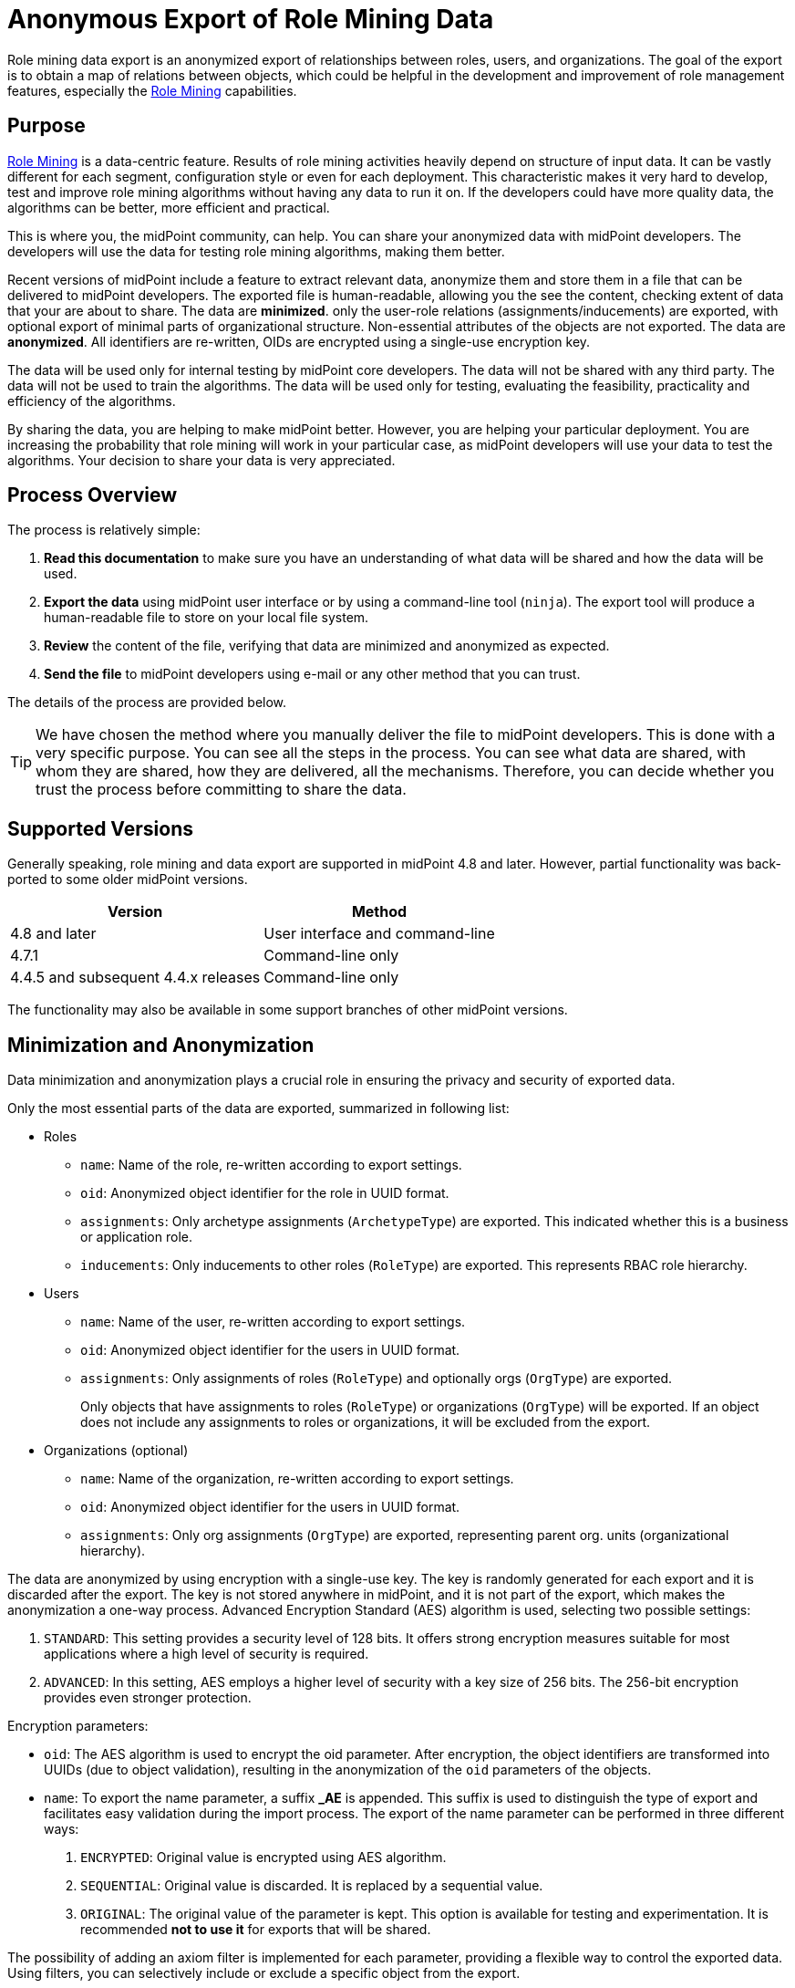 = Anonymous Export of Role Mining Data
:page-toc: top
:page-nav-title: Anonymous Data Export
:page-upkeep-status: green

Role mining data export is an anonymized export of relationships between roles, users, and
organizations.
The goal of the export is to obtain a map of relations between objects, which could
be helpful in the development and improvement of role management features, especially the xref:..[Role Mining] capabilities.

== Purpose

xref:..[Role Mining] is a data-centric feature.
Results of role mining activities heavily depend on structure of input data.
It can be vastly different for each segment, configuration style or even for each deployment.
This characteristic makes it very hard to develop, test and improve role mining algorithms without having any data to run it on.
If the developers could have more quality data, the algorithms can be better, more efficient and practical.

This is where you, the midPoint community, can help.
You can share your anonymized data with midPoint developers.
The developers will use the data for testing role mining algorithms, making them better.

Recent versions of midPoint include a feature to extract relevant data, anonymize them and store them in a file that can be delivered to midPoint developers.
The exported file is human-readable, allowing you the see the content, checking extent of data that your are about to share.
The data are *minimized*. only the user-role relations (assignments/inducements) are exported, with optional export of minimal parts of organizational structure.
Non-essential attributes of the objects are not exported.
The data are *anonymized*.
All identifiers are re-written, OIDs are encrypted using a single-use encryption key.

The data will be used only for internal testing by midPoint core developers.
The data will not be shared with any third party.
The data will not be used to train the algorithms.
The data will be used only for testing, evaluating the feasibility, practicality and efficiency of the algorithms.

By sharing the data, you are helping to make midPoint better.
However, you are helping your particular deployment.
You are increasing the probability that role mining will work in your particular case, as midPoint developers will use your data to test the algorithms.
Your decision to share your data is very appreciated.

== Process Overview

The process is relatively simple:

. *Read this documentation* to make sure you have an understanding of what data will be shared and how the data will be used.

. *Export the data* using midPoint user interface or by using a command-line tool (`ninja`).
The export tool will produce a human-readable file to store on your local file system.

. *Review* the content of the file, verifying that data are minimized and anonymized as expected.

. *Send the file* to midPoint developers using e-mail or any other method that you can trust.

The details of the process are provided below.

TIP: We have chosen the method where you manually deliver the file to midPoint developers.
This is done with a very specific purpose.
You can see all the steps in the process.
You can see what data are shared, with whom they are shared, how they are delivered, all the mechanisms.
Therefore, you can decide whether you trust the process before committing to share the data.

== Supported Versions

Generally speaking, role mining and data export are supported in midPoint 4.8 and later.
However, partial functionality was back-ported to some older midPoint versions.

[%autowidth]
|====
| Version | Method

| 4.8 and later
| User interface and command-line

| 4.7.1
| Command-line only

| 4.4.5 and subsequent 4.4.x releases
| Command-line only

|====

The functionality may also be available in some support branches of other midPoint versions.

== Minimization and Anonymization

Data minimization and anonymization plays a crucial role in ensuring the privacy and security of exported data.

Only the most essential parts of the data are exported, summarized in following list:

* Roles

** `name`: Name of the role, re-written according to export settings.
** `oid`: Anonymized object identifier for the role in UUID format.
** `assignments`: Only archetype assignments (`ArchetypeType`) are exported. This indicated whether this is a business or application role.
** `inducements`: Only inducements to other roles (`RoleType`) are exported. This represents RBAC role hierarchy.

* Users

** `name`: Name of the user, re-written according to export settings.
** `oid`: Anonymized object identifier for the users in UUID format.
** `assignments`: Only assignments of roles (`RoleType`) and optionally orgs (`OrgType`) are exported.
+
Only objects that have assignments to roles (`RoleType`) or organizations (`OrgType`)
will be exported. If an object does not include any assignments to roles or organizations, it will
be excluded from the export.

* Organizations (optional)
** `name`: Name of the organization, re-written according to export settings.
** `oid`: Anonymized object identifier for the users in UUID format.
** `assignments`: Only org assignments (`OrgType`) are exported, representing parent org. units (organizational hierarchy).

The data are anonymized by using encryption with a single-use key.
The key is randomly generated for each export and it is discarded after the export.
The key is not stored anywhere in midPoint, and it is not part of the export, which makes the anonymization a one-way process.
Advanced Encryption Standard (AES) algorithm is used, selecting two possible settings:

1. `STANDARD`: This setting provides a security level of 128 bits. It offers strong encryption
measures suitable for most applications where a high level of security is required.
2. `ADVANCED`: In this setting, AES employs a higher level of security with a key size of 256 bits.
The 256-bit encryption provides even stronger protection.

Encryption parameters:

* `oid`: The AES algorithm is used to encrypt the oid parameter. After encryption, the object identifiers are transformed
into UUIDs (due to object validation), resulting in the anonymization of the `oid` parameters of the
objects.
* `name`: To export the name parameter, a suffix *_AE* is appended. This suffix is used to distinguish
the type of export and facilitates easy validation during the import process. The export of the name
parameter can be performed in three different ways:

1. `ENCRYPTED`: Original value is encrypted using AES algorithm.
2. `SEQUENTIAL`:  Original value is discarded. It is replaced by a sequential value.
3. `ORIGINAL`: The original value of the parameter is kept. This option is available for testing and experimentation. It is recommended *not to use it* for exports that will be shared.


The possibility of adding an axiom filter is implemented for each parameter, providing a flexible
way to control the exported data. Using filters, you can selectively include or exclude a specific
object from the export.

[NOTE]
When exporting assignments and inducements of the roles (`RoleType`) objects, as well as assignments
of the orgs (`OrgType`) objects, the filtering of roles and organizations takes effect.

Axiom filters can be used for different objects types:

1. `Roles`: Filtering roles (`RoleType`) objects.
+
.Example: Filter all roles that are assigned to a user object.
[source,bash]
----
. referencedBy (@type = UserType and @path = roleMembershipRef)
----
2. `Users`: Filtering users (`UserType`) objects.
+
.Example: Filter all users whose accounts are not associated with a specific resource.
[source,bash]
----
linkRef/@ not matches (
. type ShadowType
and resourceRef not matches (oid = "093ba5b5-7b15-470a-a147-889d09c2850f"))
----
3. `Organizations`: Filtering organizations (`OrgType`) objects.
+
.Example: Filter all organizations that are assigned to a user object.
[source,bash]
----
. referencedBy (@type = UserType and @path = assignment/targetRef)
----

.Example of using axiom filters in export dialog.
image::images/filter-tutorial.png[Role mining location,width=1300]

By using axiom filters, you can modify the export process to ensure that only relevant data that meets the specified criteria is included in the export.

== Role Categories

Some role mining algorithms may need to distinguish application role and business role.
Application roles are usually the smallest (atomic) roles, the smallest sets of privileges that identity management system can assign.
Business roles are usually groupings of application roles, and possible other business roles.
Business roles are supposed to be assigned to users, modeling their business responsibilities.

There are several scenarios where the distinction between business and application roles may be important.
For example:

* We will try to discard all business roles.
We will run role mining algorithm on application roles only.
If the algorithm is good, it should re-create at least some business roles that were provided in the original export.

* We may try to find patterns similar to existing business roles in the (unused) application roles.

* We will use the data to validate our assumptions and algorithms limitations.
E.g. the data can tell us whether our assumption that application roles do not contain other application roles is correct.

As there is no wide-spread standardized way to distinguish application and business role in midPoint yet,
the export process provides a couple of ways to distinguish them:

1. Utilizing archetypes.
2. Using prefixes and suffixes.

When a role is identified within a particular category, the export process include and fills <identifier> element indicating the role category (e.g., "Business role" or "Application role").
In the case of archetype-based identification, the exported role assignment includes the unencrypted archetype oid (due to import validation).

== Example of Export File

The exported file will have the same basic structure as regular midPoint objects have.
However, the data are minimized and anonymized.

.Example of an exported XML file
[source,xml]
----
<?xml version="1.0" encoding="UTF-8"?>
<objects xmlns="...">

    <!--Example role 1. -->
    <!--Encrypted and transformed oid to UUID-->
    <role oid="364f9e81-72e5-37a5-a282-7f02e403f26e" xmlns="...">
        <!--Encrypted name parameter-->
        <name>4++mJ4Ehm7sTdmb+H/+sCQ==_AE</name>
    </role>

    <!--Example role 2. -->
    <!--Encrypted and transformed oid to UUID-->
	<role xmlns="..." oid="dcee8444-a2a9-3587-a4c9-4f662a353fbc">
        <!--Encrypted name parameter-->
        <name>vWcNCBIPhz+ENZgYpheVTA==_AE</name>
        <!--Indicate Business role using archetype-->
        <assignment>
            <targetRef oid="00000000-0000-0000-0000-000000000321" relation="org:default" type="c:ArchetypeType"/>
        </assignment>
        <identifier>Business role</identifier>
        <!--Inducement of role 3.-->
        <inducement>
        <!--Encrypted and transformed oid to UUID-->
            <targetRef oid="41ab6794-c50e-3e7f-a431-f29fa8db8c92" relation="org:default" type="c:RoleType"/>
        </inducement>
        <!--Inducement of role 1.-->
        <inducement>
        <!--Encrypted and transformed oid to UUID-->
            <targetRef oid="364f9e81-72e5-37a5-a282-7f02e403f26e" relation="org:default" type="c:RoleType"/>
        </inducement>
    </role>

    <!--Example role 3. -->
    <!--Encrypted and transformed oid to UUID-->
	<role xmlns="..." oid="41ab6794-c50e-3e7f-a431-f29fa8db8c92">
    <!--Encrypted name parameter-->
        <name>aIFvSJcixkArccGb0OFxLg==_AE</name>
        <!--Indicate Application role using prefix/suffix-->
        <identifier>Application role</identifier>
    </role>

    <!--Example user 1. -->
	<user xmlns="..." oid="419d20c2-9220-3d17-a212-b3c0798bdaca">
    <!--Encrypted name parameter-->
        <name>FIfqF8jUNAK8vGiOa6TiCQ==_AE</name>
        <!--Assignment to role 2. -->
        <assignment>
        <!--Encrypted and transformed oid to UUID-->
            <targetRef oid="dcee8444-a2a9-3587-a4c9-4f662a353fbc" relation="org:default" type="c:RoleType"/>
        </assignment>
        <!--Assignment to org 2. -->
        <assignment>
        <!--Encrypted and transformed oid to UUID-->
            <targetRef oid="238921e6-6629-3a75-b6e7-dcc44791ac22" relation="org:default" type="c:OrgType"/>
        </assignment>
    </user>

    <!--Example org 1. -->
    <!--Encrypted and transformed oid to UUID-->
	<org oid="72d23c65-01e9-36eb-bcfe-bc5710e1a8ed" xmlns="...">
    <!--Encrypted name parameter-->
        <name>4++mJ4Ehm7sTdmb+H/+sCQ==_AE</name>
    </org>

    <!--Example org 2. -->
    <!--Encrypted and transformed oid to UUID-->
	<org xmlns="..." oid="238921e6-6629-3a75-b6e7-dcc44791ac22">
    <!--Encrypted name parameter-->
        <name>ofdbLLYzMKFlz4zJQR1vDw==_AE</name>
        <!--Assignment to org 1. -->
        <assignment>
        <!--Encrypted and transformed oid to UUID-->
            <targetRef oid="72d23c65-01e9-36eb-bcfe-bc5710e1a8ed" relation="org:default" type="c:OrgType"/>
        </assignment>
    </org>
</objects>
----

NOTE: The comments are provided in the example for explanation only.
There will be no comments in the exported data file.

== Export Methods

=== User Interface Export

If you prefer a graphical user interface (GUI), you can export role mining data using the midPoint 4.8 GUI.
Typically, you can navigate to the repository objects section and select the role mining data export option.

*1.* Navigate to the repository objects section.

image::images/nav-tutorial-part-1.png[Role mining location,width=1300]

*2.* Locate the role mining data export option within the repository objects section.

image::images/nav-tutorial-part-2.png[Role mining location,width=1300]

*3.* In the dialog window, customize the export according to your preferences.

image::images/nav-tutorial-part-3.png[Home page of the role of mining export,width=1300]

*4.* To initiate the export process, simply click on the "Export" button located in the lower-right corner of the screen, and then wait for the export to complete.

image::images/nav-tutorial-part-4.png[Home page of the role of mining export,width=1300]

=== Command-line Export (ninja)

For users of the support-4.4 version or later, exporting anonymized role mining data using the Ninja tool is available. To perform the export, refer to the  xref:/midpoint/reference/deployment/ninja/#role-mining-exportimport[Ninja documentation].

== Sharing the Data

// TODO

By sharing your data, you can help us develop new futures like "Role mining". The goal of this export is to obtain data structures representing relationships from a real deployment.
If you have imported data that you can share, please consider contributing to this project. If you have performed an anonymized export, you can make sure that the data does not contain any confidential information.

To submit export, follow these steps:

1. Prepare your exported data in a widely used and accessible format such as XML or JSON.
2. Compress the data into a ZIP archive for easy transfer.
3. Email the compressed archive as an attachment to [...].

// TODO: send directly to a midPoint developer that you trust, if you prefer is this way

Your contribution will be valuable in advancing the field of role mining and enhancing the capabilities of the system.
